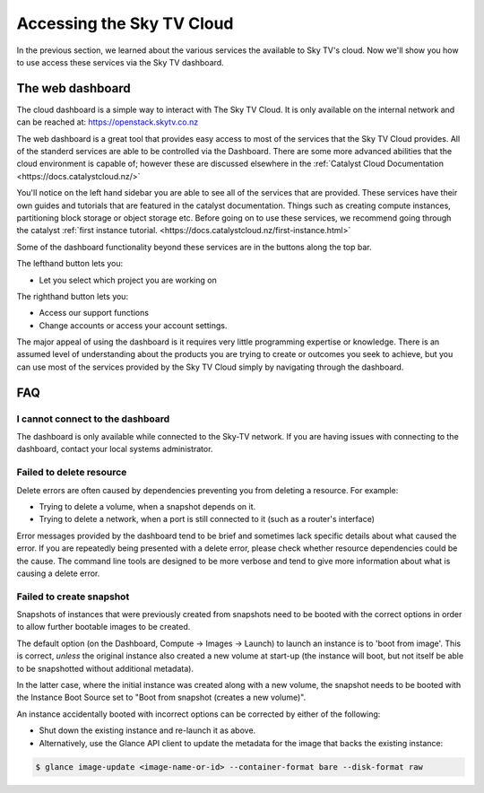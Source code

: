 .. _access_to_catalyst_cloud:

############################
Accessing the Sky TV Cloud
############################

In the previous section, we learned about the various services the available to
Sky TV's cloud. Now we'll show you how to use access these services via the
Sky TV dashboard.


*****************
The web dashboard
*****************

The cloud dashboard is a simple way to interact with
The Sky TV Cloud. It is only available on the internal network and can be
reached at: https://openstack.skytv.co.nz

.. _cloud-dashboard:

.. image:: .. /assets/dashboard-screenshot.png


The web dashboard is a great tool that provides easy
access to most of the services that the Sky TV Cloud provides. All of the
standerd services are able to be controlled via the Dashboard. There are some
more advanced abilities that the cloud environment is capable of; however these
are discussed elsewhere in the :ref:`Catalyst Cloud
Documentation
<https://docs.catalystcloud.nz/>`

You'll notice on the left hand sidebar you are able to see all of the services
that are provided. These services have their own
guides and tutorials that are featured in the catalyst documentation.
Things such as creating compute instances, partitioning block storage or
object storage etc. Before going on to use these services,
we recommend going through the catalyst
:ref:`first instance tutorial. <https://docs.catalystcloud.nz/first-instance.html>`

Some of the dashboard functionality beyond these services are in the
buttons along the top bar.

The lefthand button lets you:

* Let you select which project you are working on

The righthand button lets you:

* Access our support functions
* Change accounts or access your account settings.

The major appeal of using the dashboard is it requires very little programming
expertise or knowledge. There is an assumed level of understanding about the
products you are trying to create or outcomes you seek to achieve, but you can
use most of the services provided by the Sky TV Cloud simply by navigating
through the dashboard.

***
FAQ
***

I cannot connect to the dashboard
=================================

The dashboard is only available while connected to the Sky-TV network.
If you are having issues with connecting to the dashboard, contact your local
systems administrator.

Failed to delete resource
=========================

Delete errors are often caused by dependencies preventing you from deleting a
resource. For example:

* Trying to delete a volume, when a snapshot depends on it.
* Trying to delete a network, when a port is still connected to it (such as a
  router's interface)

Error messages provided by the dashboard tend to be brief and sometimes lack
specific details about what caused the error. If you are repeatedly being
presented with a delete error, please check whether resource dependencies
could be the cause. The command line tools are designed to be more verbose
and tend to give more information about what is causing a delete error.


Failed to create snapshot
=========================

Snapshots of instances that were previously created from snapshots need to be
booted with the correct options in order to allow further bootable images
to be created.

The default option (on the Dashboard, Compute -> Images -> Launch) to launch
an instance is to 'boot from image'. This is correct, *unless* the original
instance also created a new volume at start-up (the instance will boot, but not
itself be able to be snapshotted without additional metadata).

In the latter case, where the initial instance was created along with a new
volume, the snapshot needs to be booted with the Instance Boot Source set to
"Boot from snapshot (creates a new volume)".

An instance accidentally booted with incorrect options can be corrected by
either of the following:

* Shut down the existing instance and re-launch it as above.
* Alternatively, use the Glance API client to update the metadata
  for the image that backs the existing instance:

.. code-block:: bash

 $ glance image-update <image-name-or-id> --container-format bare --disk-format raw
